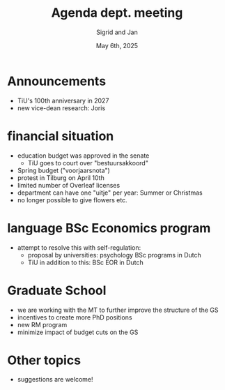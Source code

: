 #+TITLE: Agenda dept. meeting
#+Author: Sigrid and Jan
#+Date: May 6th, 2025
#+REVEAL_ROOT: https://cdn.jsdelivr.net/npm/reveal.js
#+Reveal_theme: solarized
#+options: toc:nil num:nil timestamp:nil



* Announcements
- TiU's 100th anniversary in 2027
- new vice-dean research: Joris


* financial situation
- education budget was approved in the senate
  - TiU goes to court over "bestuursakkoord"
- Spring budget ("voorjaarsnota")
- protest in Tilburg on April 10th
- limited number of Overleaf licenses
- department can have one "uitje" per year: Summer or Christmas
- no longer possible to give flowers etc.


* language BSc Economics program
- attempt to resolve this with self-regulation:
  - proposal by universities: psychology BSc programs in Dutch
  - TiU in addition to this: BSc EOR in Dutch


* Graduate School
- we are working with the MT to further improve the structure of the GS
- incentives to create more PhD positions
- new RM program
- minimize impact of budget cuts on the GS

* Other topics
- suggestions are welcome!
